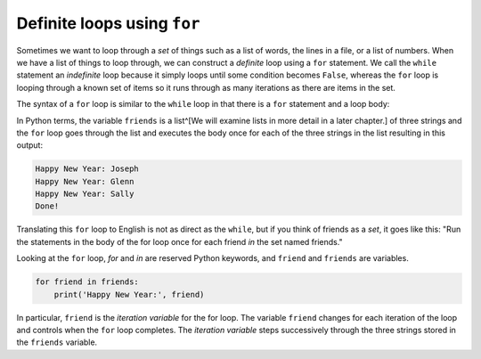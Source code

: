 Definite loops using ``for``
---------------------------------

Sometimes we want to loop through a *set* of things such
as a list of words, the lines in a file, or a list of numbers. When we
have a list of things to loop through, we can construct a *definite*
loop using a ``for`` statement. We call the ``while``
statement an *indefinite* loop because it simply loops until some
condition becomes ``False``\ , whereas the ``for`` loop
is looping through a known set of items so it runs through as many
iterations as there are items in the set.

The syntax of a ``for`` loop is similar to the
``while`` loop in that there is a ``for`` statement
and a loop body:

.. activecode:: 05section5_1
   :coach:
   :caption: An example of using a for loop to iterate through a list.

   friends = ['Joseph', 'Glenn', 'Sally']
   for friend in friends:
       print('Happy New Year:', friend)
   print('Done!')


In Python terms, the variable ``friends`` is a list^[We will examine lists
in more detail in a later chapter.] of
three strings and the ``for`` loop goes through the list and
executes the body once for each of the three strings in the list
resulting in this output:

.. code-block:: python

   Happy New Year: Joseph
   Happy New Year: Glenn
   Happy New Year: Sally
   Done!


Translating this ``for`` loop to English is not as direct as
the ``while``\ , but if you think of friends as a
*set*\ , it goes like this: "Run the statements in the body
of the for loop once for each friend *in* the set named friends."

Looking at the ``for`` loop, *for* and
*in* are reserved Python keywords, and
``friend`` and ``friends`` are variables.

.. code-block:: python

   for friend in friends:
       print('Happy New Year:', friend)


In particular, ``friend`` is the *iteration
variable* for the for loop. The variable ``friend``
changes for each iteration of the loop and controls when the
``for`` loop completes. The *iteration variable*
steps successively through the three strings stored in the
``friends`` variable.

.. mchoice:: 05question5_1
   :answer_a: it loops through a known set of items so it runs through as many iterations as there are items in the set
   :answer_b: it loops until some condition becomes True
   :answer_c: it loops until some condition becomes False
   :answer_d: it loops until it reaches a "break" statement
   :correct: c
   :feedback_a: Try again!
   :feedback_b: Try again!
   :feedback_c: Correct!
   :feedback_d: Try again!

   The while loop is an "indefinite" loop because...


.. mchoice:: 05question5_2
   :answer_a: it loops through a known set of items so it runs through as many iterations as there are items in the set
   :answer_b: it loops until some condition becomes True
   :answer_c: it loops until some condition becomes False
   :answer_d: it loops until it reaches a "break" statement
   :correct: a
   :feedback_a: Correct!
   :feedback_b: Try again!
   :feedback_c: Try again!
   :feedback_d: Try again!

   The for loop is not an "indefinite" loop because...


.. parsonsprob:: question5_5_1
   :numbered: left
   :practice: T
   :adaptive:

   Construct a block of code that prints "Hello, Prisha", "Hello, Kahlil", "Hello, Nirav", "Hello, Aliyah", and "Hello, Antonella", in that order. After saying hello to each name in the list, print "All done!"
   -----
   names = ['Prisha', 'Kahlil', 'Nirav', 'Aliyah', 'Antonella']
   =====
   for name in names:
   =====
   for names in names: #distractor
   =====
    print("Hello,", name)
   =====
    print("Hello", name) #distractor
   =====
   print("All done!")
   =====
   print(All done!) #distractor

